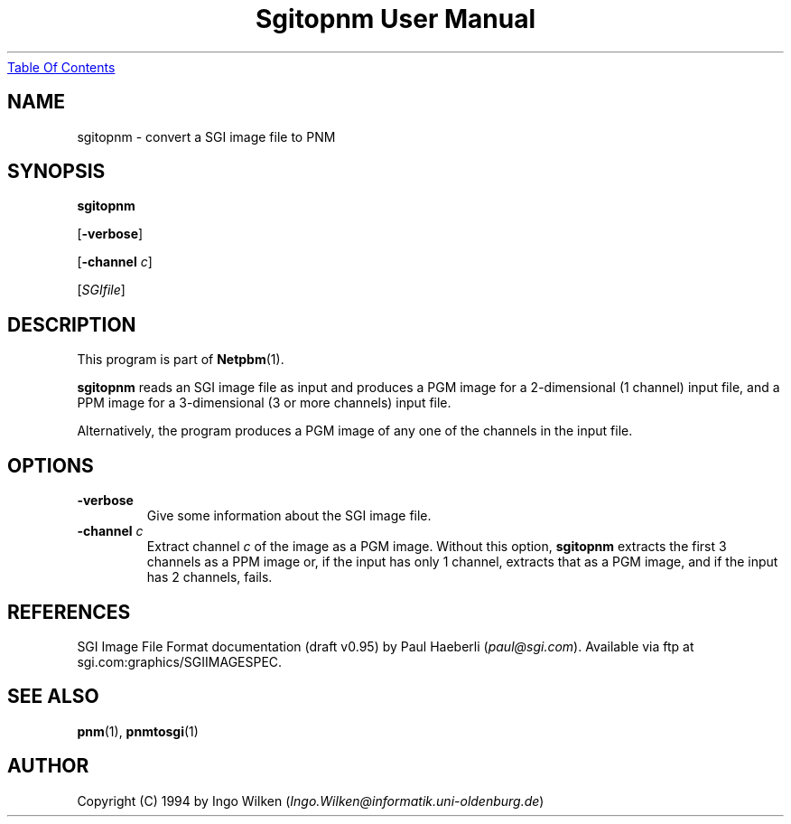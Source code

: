 ." This man page was generated by the Netpbm tool 'makeman' from HTML source.
." Do not hand-hack it!  If you have bug fixes or improvements, please find
." the corresponding HTML page on the Netpbm website, generate a patch
." against that, and send it to the Netpbm maintainer.
.TH "Sgitopnm User Manual" 0 "29 Jul 2000" "netpbm documentation"
.UR sgitopnm.html#index
Table Of Contents
.UE
\&
.UN lbAB
.SH NAME

sgitopnm - convert a SGI image file to PNM

.UN lbAC
.SH SYNOPSIS

\fBsgitopnm\fP

[\fB-verbose\fP]

[\fB-channel\fP \fIc\fP]

[\fISGIfile\fP]

.UN lbAD
.SH DESCRIPTION
.PP
This program is part of
.BR Netpbm (1).
.PP
\fBsgitopnm\fP reads an SGI image file as input and produces a PGM
image for a 2-dimensional (1 channel) input file, and a PPM image for
a 3-dimensional (3 or more channels) input file.
.PP
Alternatively, the program produces a PGM image of any one of the
channels in the input file.

.UN lbAE
.SH OPTIONS


.TP
\fB-verbose\fP
Give some information about the SGI image file.

.TP
\fB-channel\fP \fIc\fP
Extract channel \fIc\fP of the image as a PGM image.  Without
this option, \fBsgitopnm\fP extracts the first 3 channels as a PPM
image or, if the input has only 1 channel, extracts that as a PGM
image, and if the input has 2 channels, fails.



.UN lbAF
.SH REFERENCES

SGI Image File Format documentation (draft v0.95) by Paul Haeberli (\fIpaul@sgi.com\fP).  Available via ftp at
sgi.com:graphics/SGIIMAGESPEC.

.UN lbAG
.SH SEE ALSO
.BR pnm (1),
.BR pnmtosgi (1)

.UN lbAH
.SH AUTHOR
.PP
Copyright (C) 1994 by Ingo Wilken (\fIIngo.Wilken@informatik.uni-oldenburg.de\fP)
